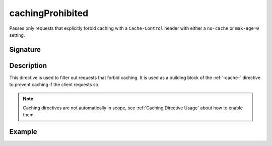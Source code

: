 .. _-cachingProhibited-:

cachingProhibited
=================

Passes only requests that explicitly forbid caching with a ``Cache-Control`` header with either a ``no-cache`` or
``max-age=0`` setting.

Signature
---------

.. includecode:: /../spray-routing/src/main/scala/spray/routing/directives/CachingDirectives.scala
   :snippet: cachingProhibited

Description
-----------

This directive is used to filter out requests that forbid caching. It is used as a building block of the :ref:`-cache-`
directive to prevent caching if the client requests so.

.. note:: Caching directives are not automatically in scope, see :ref:`Caching Directive Usage` about how to enable them.

Example
-------

.. includecode:: ../code/docs/directives/CachingDirectivesExamplesSpec.scala
   :snippet: cachingProhibited
